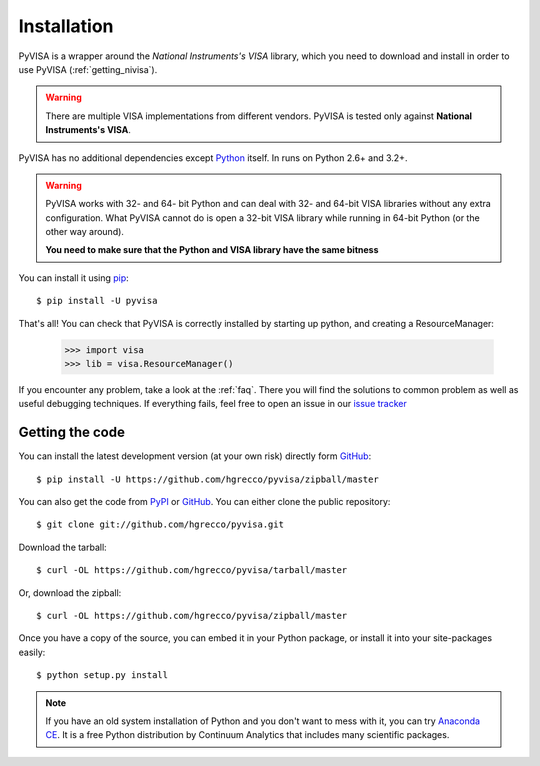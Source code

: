 .. _getting:

Installation
============

PyVISA is a wrapper around the `National Instruments's VISA` library, which you need to download and install in order to use PyVISA (:ref:`getting_nivisa`).

.. warning:: There are multiple VISA implementations from different vendors. PyVISA is tested only
             against **National Instruments's VISA**.

PyVISA has no additional dependencies except Python_ itself. In runs on Python 2.6+ and 3.2+.

.. warning:: PyVISA works with 32- and 64- bit Python and can deal with 32- and 64-bit VISA libraries without any extra configuration. What PyVISA cannot do is open a 32-bit VISA library while running in 64-bit Python (or the other way around).

   **You need to make sure that the Python and VISA library have the same bitness**

You can install it using pip_::

    $ pip install -U pyvisa

That's all! You can check that PyVISA is correctly installed by starting up python, and creating a ResourceManager:

    >>> import visa
    >>> lib = visa.ResourceManager()

If you encounter any problem, take a look at the :ref:`faq`. There you will find the
solutions to common problem as well as useful debugging techniques. If everything fails,
feel free to open an issue in our `issue tracker`_


Getting the code
----------------

You can install the latest development version (at your own risk) directly form GitHub_::

    $ pip install -U https://github.com/hgrecco/pyvisa/zipball/master

You can also get the code from PyPI_ or GitHub_. You can either clone the public repository::

    $ git clone git://github.com/hgrecco/pyvisa.git

Download the tarball::

    $ curl -OL https://github.com/hgrecco/pyvisa/tarball/master

Or, download the zipball::

    $ curl -OL https://github.com/hgrecco/pyvisa/zipball/master

Once you have a copy of the source, you can embed it in your Python package, or install it into your site-packages easily::

    $ python setup.py install


.. note:: If you have an old system installation of Python and you don't want to
   mess with it, you can try `Anaconda CE`_. It is a free Python distribution by
   Continuum Analytics that includes many scientific packages.


.. _easy_install: http://pypi.python.org/pypi/setuptools
.. _Python: http://www.python.org/
.. _pip: http://www.pip-installer.org/
.. _`Anaconda CE`: https://store.continuum.io/cshop/anaconda
.. _PyPI: https://pypi.python.org/pypi/PyVISA
.. _GitHub: https://github.com/hgrecco/pyvisa
.. _`National Instruments's VISA`: http://ni.com/visa/
.. _`issue tracker`: https://github.com/hgrecco/pyvisa/issues
